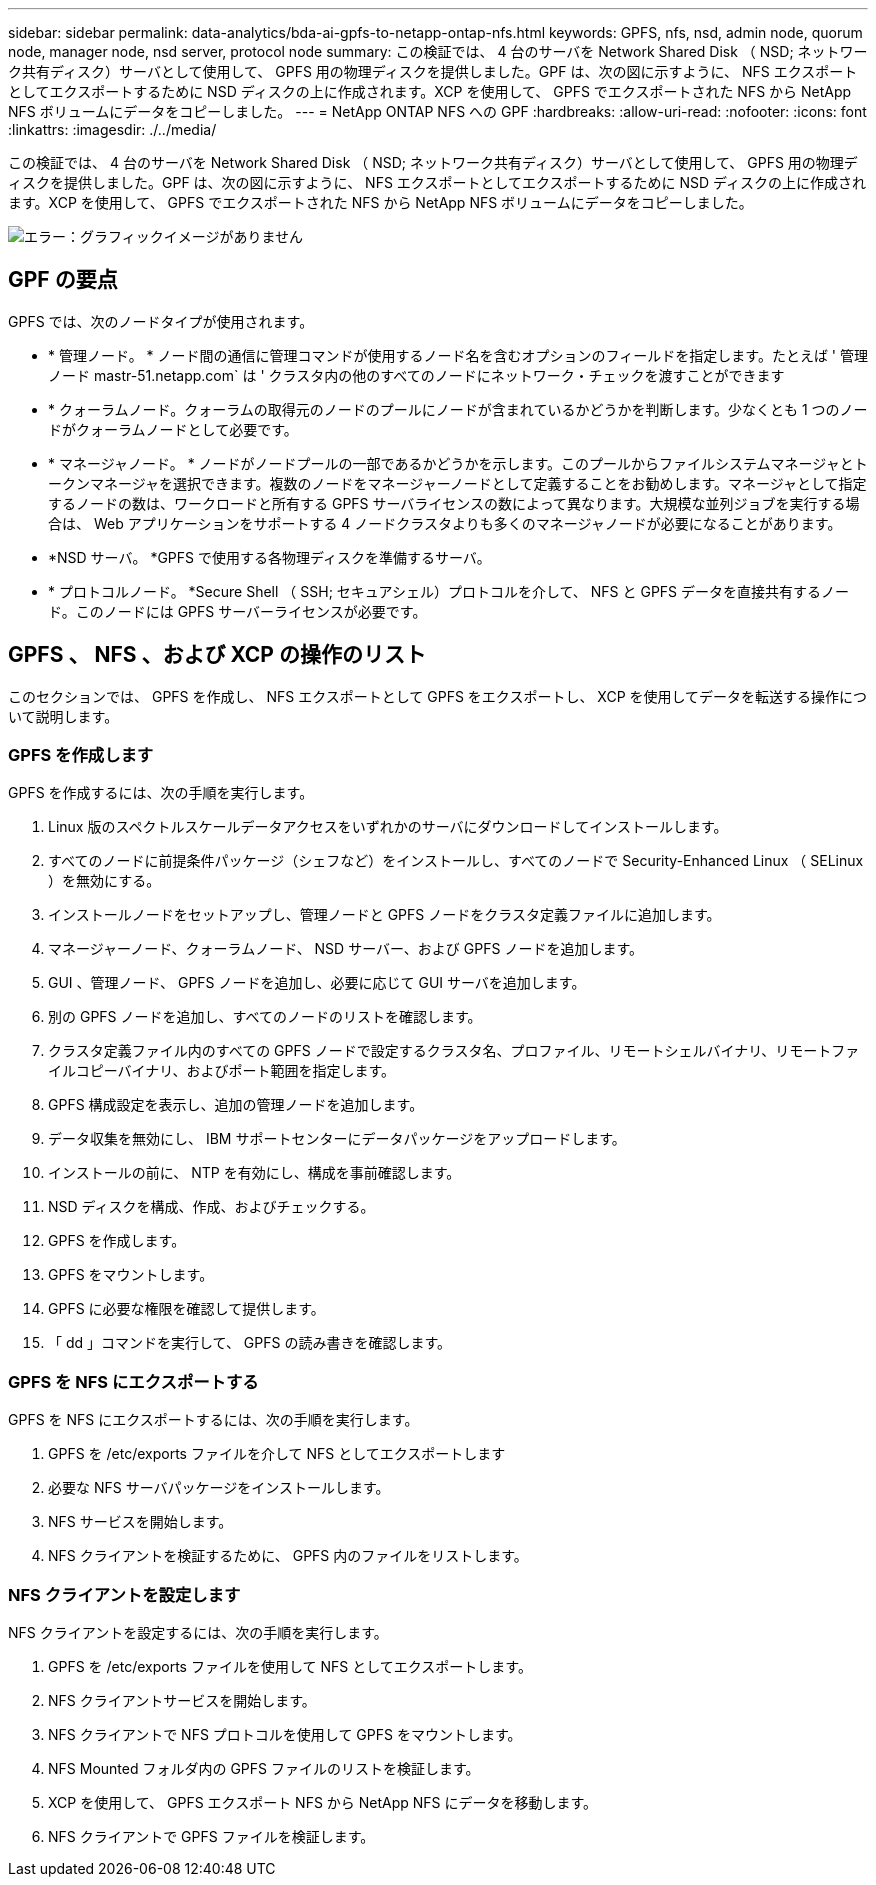 ---
sidebar: sidebar 
permalink: data-analytics/bda-ai-gpfs-to-netapp-ontap-nfs.html 
keywords: GPFS, nfs, nsd, admin node, quorum node, manager node, nsd server, protocol node 
summary: この検証では、 4 台のサーバを Network Shared Disk （ NSD; ネットワーク共有ディスク）サーバとして使用して、 GPFS 用の物理ディスクを提供しました。GPF は、次の図に示すように、 NFS エクスポートとしてエクスポートするために NSD ディスクの上に作成されます。XCP を使用して、 GPFS でエクスポートされた NFS から NetApp NFS ボリュームにデータをコピーしました。 
---
= NetApp ONTAP NFS への GPF
:hardbreaks:
:allow-uri-read: 
:nofooter: 
:icons: font
:linkattrs: 
:imagesdir: ./../media/


[role="lead"]
この検証では、 4 台のサーバを Network Shared Disk （ NSD; ネットワーク共有ディスク）サーバとして使用して、 GPFS 用の物理ディスクを提供しました。GPF は、次の図に示すように、 NFS エクスポートとしてエクスポートするために NSD ディスクの上に作成されます。XCP を使用して、 GPFS でエクスポートされた NFS から NetApp NFS ボリュームにデータをコピーしました。

image:bda-ai-image5.png["エラー：グラフィックイメージがありません"]



== GPF の要点

GPFS では、次のノードタイプが使用されます。

* * 管理ノード。 * ノード間の通信に管理コマンドが使用するノード名を含むオプションのフィールドを指定します。たとえば ' 管理ノード mastr-51.netapp.com` は ' クラスタ内の他のすべてのノードにネットワーク・チェックを渡すことができます
* * クォーラムノード。クォーラムの取得元のノードのプールにノードが含まれているかどうかを判断します。少なくとも 1 つのノードがクォーラムノードとして必要です。
* * マネージャノード。 * ノードがノードプールの一部であるかどうかを示します。このプールからファイルシステムマネージャとトークンマネージャを選択できます。複数のノードをマネージャーノードとして定義することをお勧めします。マネージャとして指定するノードの数は、ワークロードと所有する GPFS サーバライセンスの数によって異なります。大規模な並列ジョブを実行する場合は、 Web アプリケーションをサポートする 4 ノードクラスタよりも多くのマネージャノードが必要になることがあります。
* *NSD サーバ。 *GPFS で使用する各物理ディスクを準備するサーバ。
* * プロトコルノード。 *Secure Shell （ SSH; セキュアシェル）プロトコルを介して、 NFS と GPFS データを直接共有するノード。このノードには GPFS サーバーライセンスが必要です。




== GPFS 、 NFS 、および XCP の操作のリスト

このセクションでは、 GPFS を作成し、 NFS エクスポートとして GPFS をエクスポートし、 XCP を使用してデータを転送する操作について説明します。



=== GPFS を作成します

GPFS を作成するには、次の手順を実行します。

. Linux 版のスペクトルスケールデータアクセスをいずれかのサーバにダウンロードしてインストールします。
. すべてのノードに前提条件パッケージ（シェフなど）をインストールし、すべてのノードで Security-Enhanced Linux （ SELinux ）を無効にする。
. インストールノードをセットアップし、管理ノードと GPFS ノードをクラスタ定義ファイルに追加します。
. マネージャーノード、クォーラムノード、 NSD サーバー、および GPFS ノードを追加します。
. GUI 、管理ノード、 GPFS ノードを追加し、必要に応じて GUI サーバを追加します。
. 別の GPFS ノードを追加し、すべてのノードのリストを確認します。
. クラスタ定義ファイル内のすべての GPFS ノードで設定するクラスタ名、プロファイル、リモートシェルバイナリ、リモートファイルコピーバイナリ、およびポート範囲を指定します。
. GPFS 構成設定を表示し、追加の管理ノードを追加します。
. データ収集を無効にし、 IBM サポートセンターにデータパッケージをアップロードします。
. インストールの前に、 NTP を有効にし、構成を事前確認します。
. NSD ディスクを構成、作成、およびチェックする。
. GPFS を作成します。
. GPFS をマウントします。
. GPFS に必要な権限を確認して提供します。
. 「 dd 」コマンドを実行して、 GPFS の読み書きを確認します。




=== GPFS を NFS にエクスポートする

GPFS を NFS にエクスポートするには、次の手順を実行します。

. GPFS を /etc/exports ファイルを介して NFS としてエクスポートします
. 必要な NFS サーバパッケージをインストールします。
. NFS サービスを開始します。
. NFS クライアントを検証するために、 GPFS 内のファイルをリストします。




=== NFS クライアントを設定します

NFS クライアントを設定するには、次の手順を実行します。

. GPFS を /etc/exports ファイルを使用して NFS としてエクスポートします。
. NFS クライアントサービスを開始します。
. NFS クライアントで NFS プロトコルを使用して GPFS をマウントします。
. NFS Mounted フォルダ内の GPFS ファイルのリストを検証します。
. XCP を使用して、 GPFS エクスポート NFS から NetApp NFS にデータを移動します。
. NFS クライアントで GPFS ファイルを検証します。

